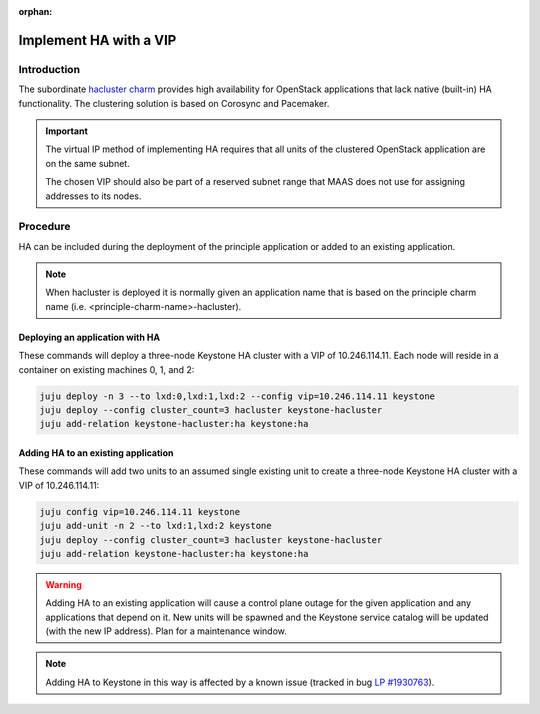 :orphan:

=======================
Implement HA with a VIP
=======================

Introduction
------------

The subordinate `hacluster charm`_ provides high availability for OpenStack
applications that lack native (built-in) HA functionality. The clustering
solution is based on Corosync and Pacemaker.

.. important::

   The virtual IP method of implementing HA requires that all units of the
   clustered OpenStack application are on the same subnet.

   The chosen VIP should also be part of a reserved subnet range that MAAS does
   not use for assigning addresses to its nodes.

Procedure
---------

HA can be included during the deployment of the principle application or added
to an existing application.

.. note::

   When hacluster is deployed it is normally given an application name that is
   based on the principle charm name (i.e. <principle-charm-name>-hacluster).

Deploying an application with HA
~~~~~~~~~~~~~~~~~~~~~~~~~~~~~~~~

These commands will deploy a three-node Keystone HA cluster with a VIP of
10.246.114.11. Each node will reside in a container on existing machines 0, 1,
and 2:

.. code-block:: none

   juju deploy -n 3 --to lxd:0,lxd:1,lxd:2 --config vip=10.246.114.11 keystone
   juju deploy --config cluster_count=3 hacluster keystone-hacluster
   juju add-relation keystone-hacluster:ha keystone:ha

Adding HA to an existing application
~~~~~~~~~~~~~~~~~~~~~~~~~~~~~~~~~~~~

These commands will add two units to an assumed single existing unit to create
a three-node Keystone HA cluster with a VIP of 10.246.114.11:

.. code-block:: none

   juju config vip=10.246.114.11 keystone
   juju add-unit -n 2 --to lxd:1,lxd:2 keystone
   juju deploy --config cluster_count=3 hacluster keystone-hacluster
   juju add-relation keystone-hacluster:ha keystone:ha

.. warning::

   Adding HA to an existing application will cause a control plane outage for
   the given application and any applications that depend on it. New units will
   be spawned and the Keystone service catalog will be updated (with the new IP
   address). Plan for a maintenance window.

.. note::

   Adding HA to Keystone in this way is affected by a known issue (tracked in
   bug `LP #1930763`_).

.. LINKS
.. _hacluster charm: https://jaas.ai/hacluster
.. _LP #1930763: https://bugs.launchpad.net/charm-keystone/+bug/1930763
